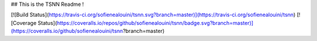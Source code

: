 ## This is the TSNN Readme !

[![Build Status](https://travis-ci.org/sofienealouini/tsnn.svg?branch=master)](https://travis-ci.org/sofienealouini/tsnn)
[![Coverage Status](https://coveralls.io/repos/github/sofienealouini/tsnn/badge.svg?branch=master)](https://coveralls.io/github/sofienealouini/tsnn?branch=master)

